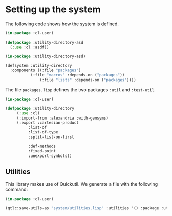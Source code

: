 #+property: header-args :comments link :tangle-mode (identity #o400) :results output silent :mkdirp yes

* Setting up the system

The following code shows how the system is defined.  

#+begin_src lisp :tangle "system/utility-directory.asd" :mkdirp yes
(in-package :cl-user)

(defpackage :utility-directory-asd
  (:use :cl :asdf))

(in-package :utility-directory-asd)

(defsystem :utility-directory
  :components ((:file "packages")
	       (:file "macros" :depends-on ("packages"))
               (:file "lists" :depends-on ("packages"))))
#+end_src

The file ~packages.lisp~ defines the two packages ~:util~ and
~:test-util~.

#+begin_src lisp :tangle "system/packages.lisp" :mkdirp yes
(in-package :cl-user)

(defpackage :utility-directory
     (:use :cl)
     (:import-from :alexandria :with-gensyms)
     (:export :cartesian-product
	      :list-of
	      :list-of-type
	      :split-list-on-first

	      :def-methods
	      :fixed-point
	      :unexport-symbols))
#+end_src

** Utilities 

This library makes use of Quickutil.  We generate a file with the following
command:

#+begin_src lisp :tangle no
(in-package :cl-user)

(qtlc:save-utils-as "system/utilities.lisp" :utilities '() :package :utility-directory-util)
#+end_src
